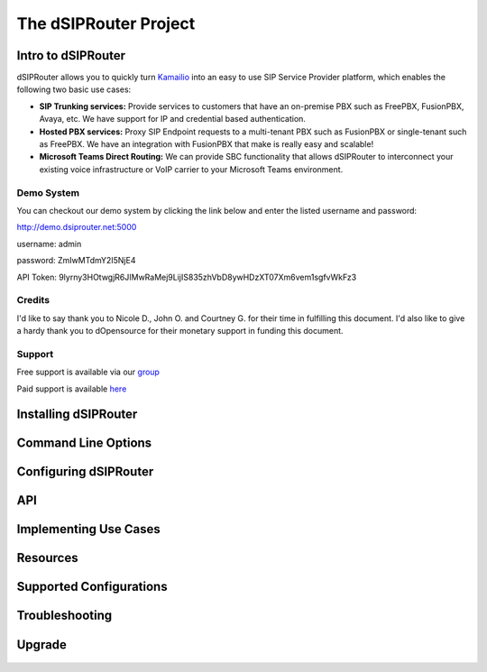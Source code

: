 ======================
The dSIPRouter Project
======================

Intro to dSIPRouter
^^^^^^^^^^^^^^^^^^^



dSIPRouter allows you to quickly turn `Kamailio <http://www.kamailio.org/>`_ into an easy to use SIP Service Provider platform, which enables the following two basic use cases: 
       
       
- **SIP Trunking services:** Provide services to customers that have an on-premise PBX such as FreePBX, FusionPBX, Avaya, etc.  We have support for IP and credential based authentication.

- **Hosted PBX services:** Proxy SIP Endpoint requests to a multi-tenant PBX such as FusionPBX or single-tenant such as FreePBX. We have an integration with FusionPBX that make is really easy and scalable!

- **Microsoft Teams Direct Routing:** We can provide SBC functionality that allows dSIPRouter to interconnect your existing voice infrastructure or VoIP carrier to your Microsoft Teams environment.


Demo System
===========

You can checkout our demo system by clicking the link below and enter the listed username and password:


http://demo.dsiprouter.net:5000


username: admin 

password: ZmIwMTdmY2I5NjE4

API Token: 9lyrny3HOtwgjR6JIMwRaMej9LijIS835zhVbD8ywHDzXT07Xm6vem1sgfvWkFz3


Credits
=======

I'd like to say thank you to Nicole D., John O. and Courtney G. for their time in fulfilling this document. I'd also like to give a hardy thank you to dOpensource for their monetary support in funding this document.

Support
=======

Free support is available via our `group <https://groups.google.com/forum/#!forum/dsiprouter/>`_

Paid support is available `here <https://dopensource.com/product/dsiprouter-core/>`_

Installing dSIPRouter
^^^^^^^^^^^^^^^^^^^^^

  .. toctree::
   :maxdepth: 2
   
   installing.rst
   
  
   
Command Line Options
^^^^^^^^^^^^^^^^^^^^
  
  .. toctree::
   :maxdepth: 2
   
   command_line_options.rst
  
  
  
Configuring dSIPRouter
^^^^^^^^^^^^^^^^^^^^^^
  
  .. toctree::
   :maxdepth: 2
   
   configuring.rst
   
API
^^^

  .. toctree::
   :maxdepth: 2

   api.rst
  
   
Implementing Use Cases
^^^^^^^^^^^^^^^^^^^^^^
  
  .. toctree::
   :maxdepth: 2
   
   use-cases.rst
  

Resources
^^^^^^^^^

  .. toctree::
   :maxdepth: 2
   
   resources.rst 

Supported Configurations
^^^^^^^^^^^^^^^^^^^^^^^^

  .. toctree::
   :maxdepth: 2

   supported_configurations.rst

Troubleshooting
^^^^^^^^^^^^^^^
   
  .. toctree::
   :maxdepth: 2
   
   troubleshooting.rst
   
Upgrade
^^^^^^^

  .. toctree::
   :maxdepth: 2
 
   upgrade.rst
  

   
